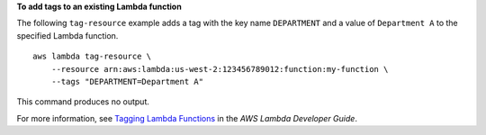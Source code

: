 **To add tags to an existing Lambda function**

The following ``tag-resource`` example adds a tag with the key name ``DEPARTMENT`` and a value of ``Department A`` to the specified Lambda function. ::

    aws lambda tag-resource \
        --resource arn:aws:lambda:us-west-2:123456789012:function:my-function \
        --tags "DEPARTMENT=Department A"

This command produces no output.

For more information, see `Tagging Lambda Functions <https://docs.aws.amazon.com/lambda/latest/dg/tagging.html>`__ in the *AWS Lambda Developer Guide*.
